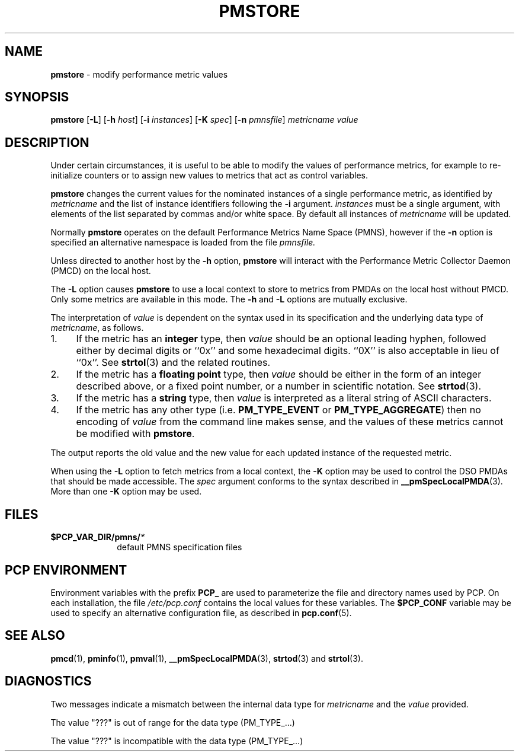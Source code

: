 '\"macro stdmacro
.\"
.\" Copyright (c) 2000-2004 Silicon Graphics, Inc.  All Rights Reserved.
.\" 
.\" This program is free software; you can redistribute it and/or modify it
.\" under the terms of the GNU General Public License as published by the
.\" Free Software Foundation; either version 2 of the License, or (at your
.\" option) any later version.
.\" 
.\" This program is distributed in the hope that it will be useful, but
.\" WITHOUT ANY WARRANTY; without even the implied warranty of MERCHANTABILITY
.\" or FITNESS FOR A PARTICULAR PURPOSE.  See the GNU General Public License
.\" for more details.
.\" 
.\"
.TH PMSTORE 1 "PCP" "Performance Co-Pilot"
.SH NAME
\f3pmstore\f1 \- modify performance metric values
.\" literals use .B or \f3
.\" arguments use .I or \f2
.SH SYNOPSIS
\f3pmstore\f1
[\f3\-L\f1]
[\f3\-h\f1 \f2host\f1]
[\f3\-i\f1 \f2instances\f1]
[\f3\-K\f1 \f2spec\f1]
[\f3\-n\f1 \f2pmnsfile\f1]
\f2metricname\f1 \f2value\f1
.SH DESCRIPTION
Under certain circumstances, it is useful to be able to modify the values
of performance metrics, for example to re-initialize counters or to assign
new values to metrics that act as control variables.
.PP
.B pmstore
changes the current values for the nominated instances of a
single performance metric, as identified by
.I metricname
and the list of instance identifiers following the
.B \-i
argument.
.I instances
must be a single argument, with
elements of the list separated by commas and/or white space.
By default all
instances of
.I metricname
will be updated.
.PP
Normally
.B pmstore
operates on the default Performance Metrics Name Space (PMNS), however
if the
.B \-n
option is specified an alternative namespace is loaded
from the file
.IR pmnsfile.
.PP
Unless directed to another host by the
.B \-h
option,
.B pmstore
will interact with the Performance Metric Collector Daemon (PMCD)
on the local host.
.PP
The
.B \-L
option causes
.B pmstore
to use a local context to store to metrics from PMDAs on the local host
without PMCD.  Only some metrics are available in this mode.
The
.BR \-h
and
.B \-L
options are mutually exclusive.
.PP
The interpretation of
.I value
is dependent on the syntax used in its specification and
the underlying data type of
.IR metricname ,
as follows.
.IP 1. 4
If the metric has an \fBinteger\fR type, then
.I value
should be an optional leading hyphen, followed either by decimal digits
or ``0x'' and some hexadecimal digits.  ``0X'' is also acceptable in lieu
of ``0x''.
See
.BR strtol (3)
and the related routines.
.IP 2. 4
If the metric has a \fBfloating point\fR type, then
.I value
should be either in the form of an integer described above, or
a fixed point number, or a number in scientific notation.
See
.BR strtod (3).
.IP 3. 4
If the metric has a \fBstring\fR type, then
.I value
is interpreted as a literal string of ASCII characters.
.IP 4. 4
If the metric has any other type (i.e.
.B PM_TYPE_EVENT
or
.BR PM_TYPE_AGGREGATE )
then no encoding of
.I value
from the command line makes sense, and the values of these metrics cannot
be modified with
.BR pmstore .
.PP
The output reports the old value and the new value for each updated
instance of the requested metric.
.PP
When using the
.B \-L
option to fetch metrics from a local context, the
.B \-K
option may be used to control the DSO PMDAs that should be
made accessible.  The
.I spec
argument conforms to the syntax described in
.BR __pmSpecLocalPMDA (3).
More than one
.B \-K
option may be used.
.SH FILES
.PD 0
.TP 10
.BI $PCP_VAR_DIR/pmns/ *
default PMNS specification files
.PD
.SH "PCP ENVIRONMENT"
Environment variables with the prefix
.B PCP_
are used to parameterize the file and directory names
used by PCP.
On each installation, the file
.I /etc/pcp.conf
contains the local values for these variables.
The
.B $PCP_CONF
variable may be used to specify an alternative
configuration file,
as described in
.BR pcp.conf (5).
.SH SEE ALSO
.BR pmcd (1),
.BR pminfo (1),
.BR pmval (1),
.BR __pmSpecLocalPMDA (3),
.BR strtod (3)
and
.BR strtol (3).
.SH DIAGNOSTICS
Two messages indicate a mismatch between the internal data type for
.I metricname
and the
.I value
provided.
.P
The value "???" is out of range for the data type (PM_TYPE_...)
.P
The value "???" is incompatible with the data type (PM_TYPE_...)

